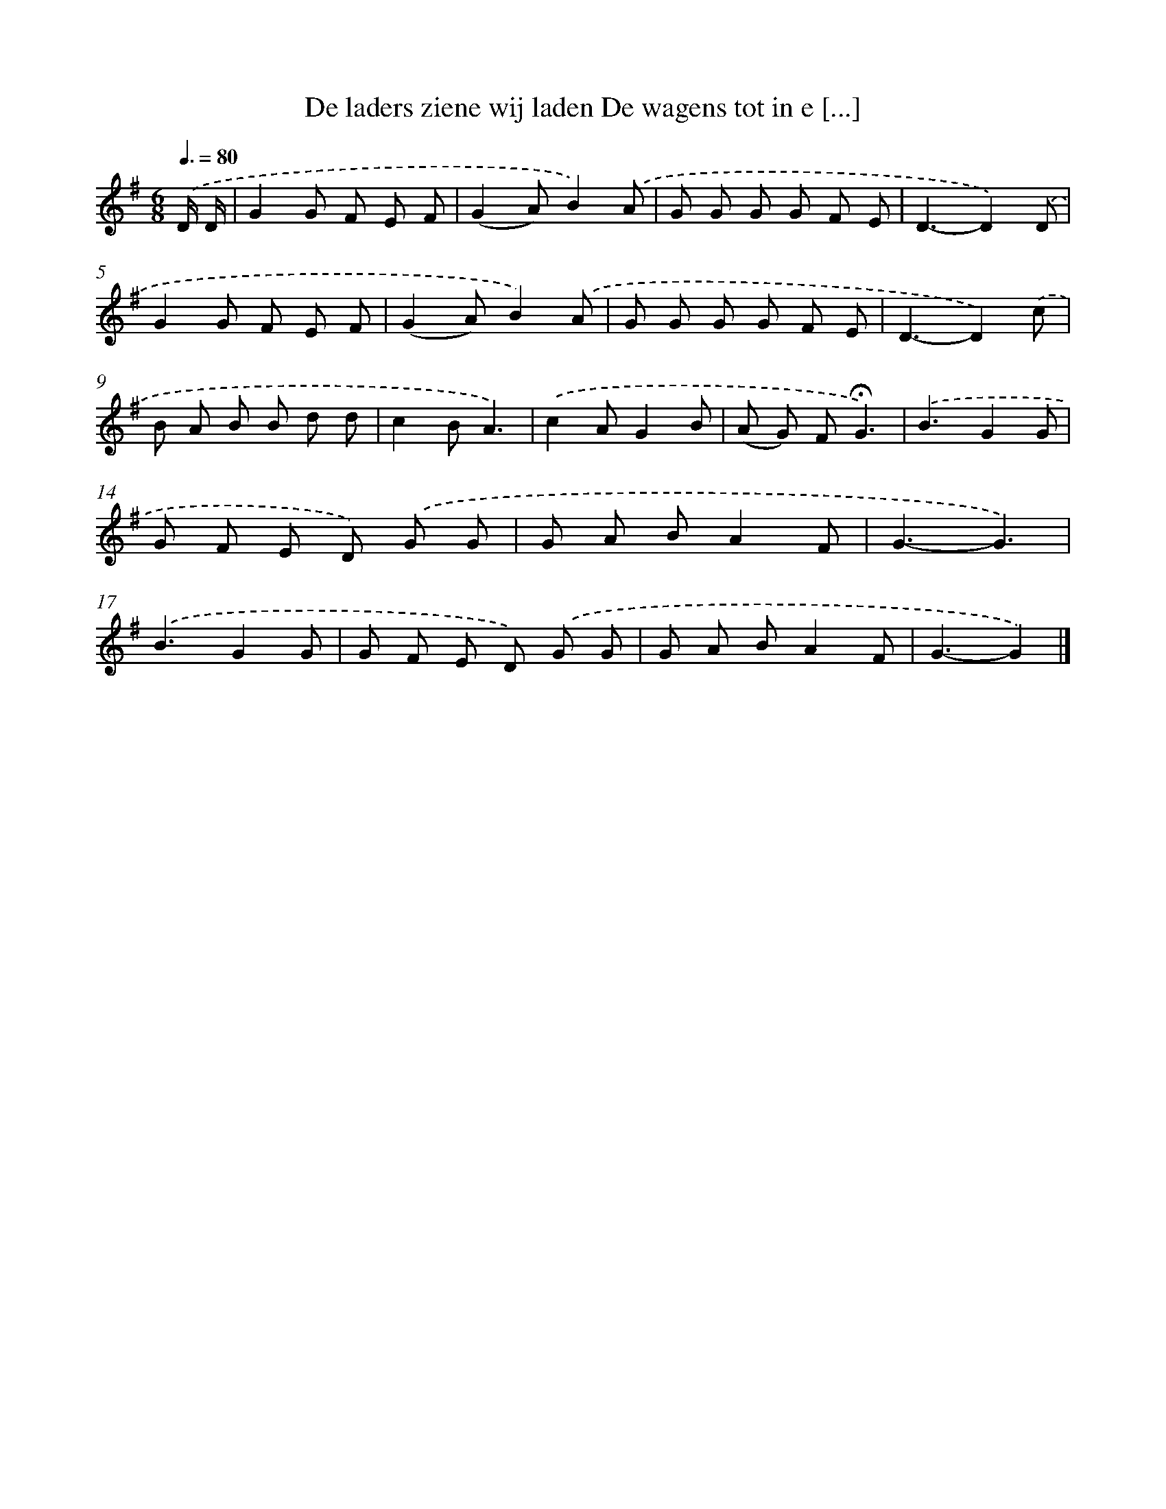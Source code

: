 X: 2413
T: De laders ziene wij laden De wagens tot in e [...]
%%abc-version 2.0
%%abcx-abcm2ps-target-version 5.9.1 (29 Sep 2008)
%%abc-creator hum2abc beta
%%abcx-conversion-date 2018/11/01 14:35:51
%%humdrum-veritas 1495294256
%%humdrum-veritas-data 2275010611
%%continueall 1
%%barnumbers 0
L: 1/8
M: 6/8
Q: 3/8=80
K: G clef=treble
.('D/ D/ [I:setbarnb 1]|
G2G F E F |
(G2A)B2).('A |
G G G G F E |
D3-D2).('D |
G2G F E F |
(G2A)B2).('A |
G G G G F E |
D3-D2).('c |
B A B B d d |
c2BA3) |
.('c2AG2B |
(A G) F!fermata!G3) |
.('B3G2G |
G F E D) .('G G |
G A BA2F |
G3-G3) |
.('B3G2G |
G F E D) .('G G |
G A BA2F |
G3-G2) |]
